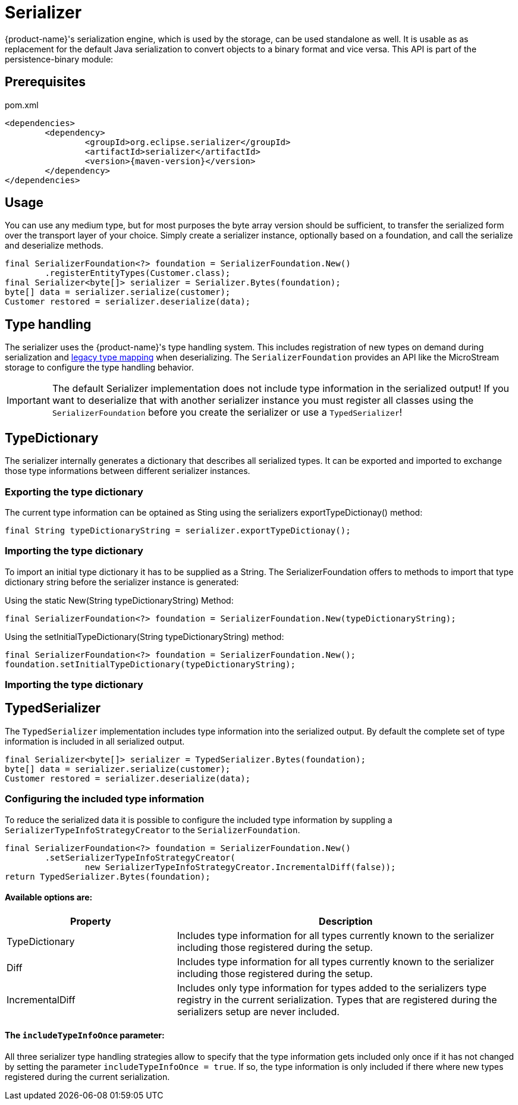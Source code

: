 = Serializer

{product-name}'s serialization engine, which is used by the storage, can be used standalone as well.
It is usable as as replacement for the default Java serialization to convert objects to a binary format and vice versa. This API is part of the persistence-binary module:

== Prerequisites

[source, xml, title="pom.xml", subs=attributes+]
----
<dependencies>
	<dependency>
		<groupId>org.eclipse.serializer</groupId>
		<artifactId>serializer</artifactId>
		<version>{maven-version}</version>
	</dependency>
</dependencies>
----

== Usage

You can use any medium type, but for most purposes the byte array version should be sufficient, to transfer the serialized form over the transport layer of your choice.
Simply create a serializer instance, optionally based on a foundation, and call the serialize and deserialize methods.

[source, java]
----
final SerializerFoundation<?> foundation = SerializerFoundation.New()
	.registerEntityTypes(Customer.class);
final Serializer<byte[]> serializer = Serializer.Bytes(foundation);
byte[] data = serializer.serialize(customer);
Customer restored = serializer.deserialize(data);
----

== Type handling
The serializer uses the {product-name}'s type handling system. This includes registration of new types on demand during serialization and xref:storage:legacy-type-mapping/index.adoc[legacy type mapping] when deserializing.
The `SerializerFoundation` provides an API like the MicroStream storage to configure the type handling behavior.

[IMPORTANT]
The default Serializer implementation does not include type information in the serialized output!
If you want to deserialize that with another serializer instance you must register all classes using the `SerializerFoundation` before you create the serializer or use a `TypedSerializer`!

== TypeDictionary
The serializer internally generates a dictionary that describes all serialized types. It can be exported and imported to exchange those type informations between different serializer instances.

=== Exporting the type dictionary
The current type information can be optained as Sting using the serializers exportTypeDictionay() method:
[source, java]
----
final String typeDictionaryString = serializer.exportTypeDictionay();
----

=== Importing the type dictionary
To import an initial type dictionary it has to be supplied as a String. The SerializerFoundation offers to methods to import that type dictionary string before the serializer instance is generated:

.Using the static New(String typeDictionaryString) Method:
[source, java]
----
final SerializerFoundation<?> foundation = SerializerFoundation.New(typeDictionaryString);
----

.Using the setInitialTypeDictionary(String typeDictionaryString) method:
[source, java]
----
final SerializerFoundation<?> foundation = SerializerFoundation.New();
foundation.setInitialTypeDictionary(typeDictionaryString);
----



=== Importing the type dictionary


== TypedSerializer
The `TypedSerializer` implementation includes type information into the serialized output.
By default the complete set of type information is included in all serialized output.

[source, java]
----
final Serializer<byte[]> serializer = TypedSerializer.Bytes(foundation);
byte[] data = serializer.serialize(customer);
Customer restored = serializer.deserialize(data);
----

=== Configuring the included type information
To reduce the serialized data it is possible to configure the included type information by suppling a `SerializerTypeInfoStrategyCreator` to the `SerializerFoundation`.
[source, java]
----
final SerializerFoundation<?> foundation = SerializerFoundation.New()
	.setSerializerTypeInfoStrategyCreator(
		new SerializerTypeInfoStrategyCreator.IncrementalDiff(false));
return TypedSerializer.Bytes(foundation);
----

==== Available options are:

[options="header",cols="1,2"]
|===
|Property   
|Description
//-------------  
|TypeDictionary
|Includes type information for all types currently known to the serializer including those registered during the setup.
|Diff
|Includes type information for all types currently known to the serializer including those registered during the setup.
|IncrementalDiff
|Includes only type information for types added to the serializers type registry in the current serialization. Types that are registered during the serializers setup are never included.
|===

==== The `includeTypeInfoOnce` parameter:
All three serializer type handling strategies allow to specify that the type information gets included only once if it has not changed by setting the parameter `includeTypeInfoOnce = true`.
If so, the type information is only included if there where new types registered during the current serialization.

